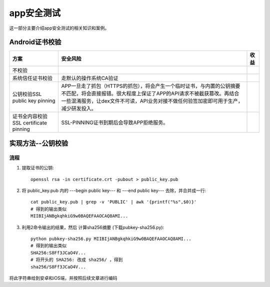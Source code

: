 ******************
app安全测试
******************
这一部分主要介绍app安全测试的相关知识和案例。

Android证书校验
=====================

+----------------------------------------+------------------------------------------------------------------------------------------------------------------------------------------------------------------------------------------------------------------------------------+------+
| 方案                                   | 安全风险                                                                                                                                                                                                                           | 收益 |
+========================================+====================================================================================================================================================================================================================================+======+
| 不校验                                 |                                                                                                                                                                                                                                    |      |
+----------------------------------------+------------------------------------------------------------------------------------------------------------------------------------------------------------------------------------------------------------------------------------+------+
| 系统信任证书校验                       | 走默认的操作系统CA验证                                                                                                                                                                                                             |      |
+----------------------------------------+------------------------------------------------------------------------------------------------------------------------------------------------------------------------------------------------------------------------------------+------+
| 公钥校验SSL public key pinning         | APP一旦走了抓包（HTTPS的抓包），将会产生一个临时证书，与内置的公钥摘要不匹配，将会直接报错。很大程度上保证了APP的API请求不被截获篡改。再结合一些混淆服务，让dex文件不可读，API业务对接不做任何验签加密即可用于生产，减少研发投入。 |      |
+----------------------------------------+------------------------------------------------------------------------------------------------------------------------------------------------------------------------------------------------------------------------------------+------+
| 证书全内容校验 SSL certificate pinning | SSL-PINNING证书到期后会导致APP拒绝服务。                                                                                                                                                                                           |      |
+----------------------------------------+------------------------------------------------------------------------------------------------------------------------------------------------------------------------------------------------------------------------------------+------+


实现方法--公钥校验
=====================

流程
------------

1. 提取证书的公钥::

	openssl rsa -in certificate.crt -pubout > public_key.pub

2. 将 public_key.pub 内的 ---begin public key--- 和 ---end public key--- 去除，并合并成一行::

	cat public_key.pub | grep -v 'PUBLIC' | awk '{printf("%s",$0)}' 
	# 得到的输出类似
	MIIBIjANBgkqhkiG9w0BAQEFAAOCAQ8AMI...

3. 利用2命令输出的结果，然后 计算sha256摘要 (下载pubkey-sha256.py)::
   
	python pubkey-sha256.py MIIBIjANBgkqhkiG9w0BAQEFAAOCAQ8AMI...
	# 得到的输出类似
	SHA256:S8Ff3JCaO4V...
	# 将开头的 SHA256: 改成 sha256/ ，得到
	sha256/S8Ff3JCaO4V...


将此字符串给到安卓和iOS端，并按照后续文章进行编码